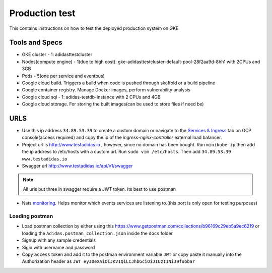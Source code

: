 =================
Production test
=================

This contains instructions on how to test the deployed production system on GKE

Tools and Specs
----------------
* GKE cluster - 1: adidasttestcluster
* Nodes(compute engine) - 1(due to high cost): gke-adidasttestcluster-default-pool-28f2aa9d-8hh1 with 2CPUs and 3GB
* Pods - 5(one per service and eventbus)
* Google cloud build. Triggers a build when code is pushed through skaffold or a build pipeline
* Google container registry. Manage Docker images, perform vulnerability analysis
* Google cloud sql - 1: adidas-testdb-instance with 2 CPUs and 4GB
* Google cloud storage. For storing the built images(can be used to store files if need be)

URLS
-------
* Use this ip address ``34.89.53.39`` to create a custom domain or navigate to the `Services & Ingress`_ tab on GCP console(access required) and copy the ip of the `ingress-nginx-controller` external load balancer.
* Project url is http://www.testadidas.io , however, since no domain has been bought. Run ``minikube ip`` then add the ip address to /etc/hosts with a custom url. Run ``sudo vim /etc/hosts``. Then add ``34.89.53.39 www.testadidas.io``
* Swagger url http://www.testadidas.io/api/v1/swagger

.. note:: All urls but three in swagger require a JWT token. Its best to use postman

* Nats monitoring_. Helps monitor which events services are listening to.(this port is only open for testing purposes)

.. _monitoring: http://34.142.68.230:8222/streaming/clientsz?offset=0&subs=1
.. _Services & Ingress: https://console.cloud.google.com/kubernetes/discovery?authuser=4&project=sixth-loader-344609&pageState=(%22savedViews%22:(%22i%22:%22ccfb765e11214c61a41b3ef395c0d112%22,%22c%22:%5B%5D,%22n%22:%5B%5D))

Loading postman
~~~~~~~~~~~~~~~~

* Load postman collection by either using this https://www.getpostman.com/collections/b96169c29eb5a9ec6219 or loading the ``Adidas.postman_collection.json`` inside the ``docs`` folder
* Signup with any sample credentials
* Sigin with username and password
* Copy ``access`` token and add it to the postman environment variable ``JWT`` or copy paste it manually into the Authorization header as ``JWT eyJ0eXAiOiJKV1QiLCJhbGciOiJIUzI1NiJ9foobar``